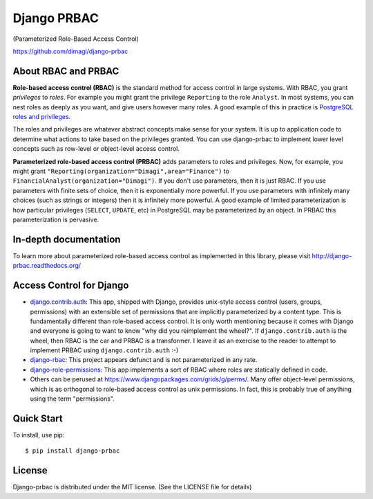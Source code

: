 Django PRBAC
============

(Parameterized Role-Based Access Control)

https://github.com/dimagi/django-prbac

|Build Status| |Test coverage| |PyPi version|

About RBAC and PRBAC
--------------------

**Role-based access control (RBAC)** is the standard method for access control in large systems.
With RBAC, you grant *privileges* to *roles*. For example you
might grant the privilege ``Reporting`` to the role ``Analyst``. In most
systems, you can nest roles as deeply as you want, and give users however many roles. A good
example of this in practice is `PostgreSQL roles and privileges
<http://www.postgresql.org/docs/devel/static/user-manag.html>`_.

The roles and privileges are whatever abstract concepts make sense for your system. It is up
to application code to determine what actions to take based on the privileges granted. You can
use django-prbac to implement lower level concepts such as row-level or object-level access
control.

**Parameterized role-based access control (PRBAC)** adds parameters
to roles and privileges. Now, for example, you might grant ``"Reporting(organization="Dimagi",area="Finance")``
to ``FinancialAnalyst(organization="Dimagi")``. If you don't use parameters, then it is just RBAC.
If you use parameters with finite sets of choice, then it is exponentially more powerful. If you
use parameters with infinitely many choices (such as strings or integers) then it is
infinitely more powerful. A good example of limited parameterization is how particular privileges
(``SELECT``, ``UPDATE``, etc) in PostgreSQL may be parameterized by an object. In PRBAC
this parameterization is pervasive.


In-depth documentation
----------------------

To learn more about parameterized role-based access control as implemented in this library, please
visit http://django-prbac.readthedocs.org/


Access Control for Django
-------------------------

* `django.contrib.auth <https://docs.djangoproject.com/en/dev/topics/auth/>`_: This app, shipped with Django, provides unix-style access control (users, groups, permissions) 
  with an extensible set of permissions that are implicitly parameterized by a content type. This is
  fundamentally different than role-based access control. It is only worth mentioning because it comes
  with Django and everyone is going to want to know "why did you reimplement the wheel?". If ``django.contrib.auth``
  is the wheel, then RBAC is the car and PRBAC is a transformer. I leave it as an exercise to the reader to
  attempt to implement PRBAC using ``django.contrib.auth`` :-)

* `django-rbac <https://bitbucket.org/nabucosound/django-rbac/>`_: This project appears defunct and is not
  parameterized in any rate.
  
* `django-role-permissions <https://github.com/vintasoftware/django-role-permissions>`_: This app implements a sort of
  RBAC where roles are statically defined in code.
  
* Others can be perused at https://www.djangopackages.com/grids/g/perms/. Many offer object-level permissions,
  which is as orthogonal to role-based access control as unix permissions. In fact, this is probably true of 
  anything using the term "permissions".


Quick Start
-----------

To install, use pip:

::

    $ pip install django-prbac

License
-------

Django-prbac is distributed under the MIT license. (See the LICENSE file for details)

.. |Build Status| image:: https://github.com/dimagi/django-prbac/actions/workflows/tests.yml/badge.svg
   :target: https://github.com/dimagi/django-prbac/actions/workflows/tests.yml
.. |Test coverage| image:: https://coveralls.io/repos/dimagi/django-prbac/badge.png?branch=master
   :target: https://coveralls.io/r/dimagi/django-prbac
.. |PyPi version| image:: https://img.shields.io/pypi/v/django-prbac.svg
   :target: https://pypi.python.org/pypi/django-prbac
.. |PyPi downloads| image:: https://img.shields.io/pypi/dm/django-prbac.svg
   :target: https://pypi.python.org/pypi/django-prbac
